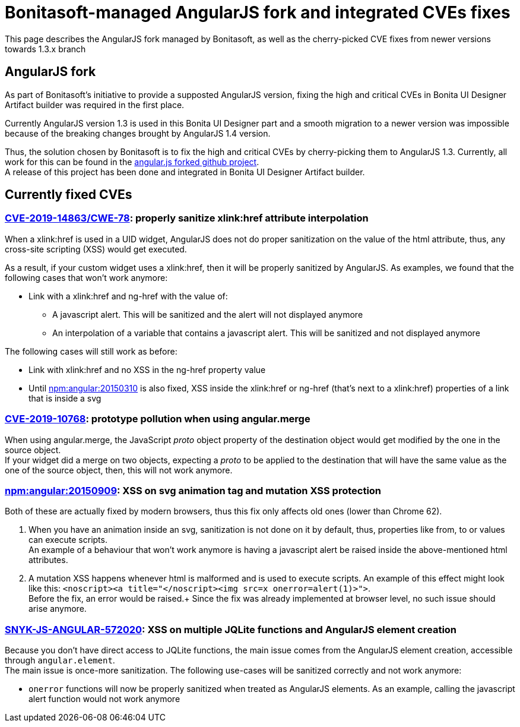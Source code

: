 = Bonitasoft-managed AngularJS fork and integrated CVEs fixes

:description: This page describes the AngularJS fork managed by Bonitasoft, as well as the cherry-picked CVE fixes from newer versions towards 1.3.x branch

{description}

[.card-section]
== AngularJS fork

As part of Bonitasoft's initiative to provide a supposted AngularJS version, fixing the high and critical CVEs in Bonita UI Designer Artifact builder was required in the first place.

Currently AngularJS version 1.3 is used in this Bonita UI Designer part and a smooth migration to a newer version was impossible because of the breaking changes brought by AngularJS 1.4 version. +

Thus, the solution chosen by Bonitasoft is to fix the high and critical CVEs by cherry-picking them to AngularJS 1.3.
Currently, all work for this can be found in the https://github.com/bonitasoft/angular.js[angular.js forked github project]. +
A release of this project has been done and integrated in Bonita UI Designer Artifact builder.

[.card-section]
== Currently fixed CVEs
=== https://security.snyk.io/vuln/npm:angular:20150807[CVE-2019-14863/CWE-78]: properly sanitize xlink:href attribute interpolation
When a xlink:href is used in a UID widget, AngularJS does not do proper sanitization on the value of the html attribute, thus, any cross-site scripting (XSS) would get executed. +

As a result, if your custom widget uses a xlink:href, then it will be properly sanitized by AngularJS. As examples, we found that the following cases that won't work anymore:

* Link with a xlink:href and ng-href with the value of:
** A javascript alert. This will be sanitized and the alert will not displayed anymore
** An interpolation of a variable that contains a javascript alert. This will be sanitized and not displayed anymore

The following cases will still work as before:

* Link with xlink:href and no XSS in the ng-href property value
* Until https://security.snyk.io/vuln/npm:angular:20150310[npm:angular:20150310] is also fixed, XSS inside the xlink:href or ng-href (that's next to a xlink:href) properties of a link that is inside a svg

=== https://security.snyk.io/vuln/SNYK-JS-ANGULAR-534884[CVE-2019-10768]: prototype pollution when using angular.merge
When using angular.merge, the JavaScript __proto__ object property of the destination object would get modified by the one in the source object. +
If your widget did a merge on two objects, expecting a __proto__ to be applied to the destination that will have the same value as the one of the source object, then, this will not work anymore. +

=== https://security.snyk.io/vuln/npm:angular:20150909[npm:angular:20150909]: XSS on svg animation tag and mutation XSS protection
Both of these are actually fixed by modern browsers, thus this fix only affects old ones (lower than Chrome 62).

. When you have an animation inside an svg, sanitization is not done on it by default, thus, properties like from, to or values can execute scripts. +
An example of a behaviour that won't work anymore is having a javascript alert be raised inside the above-mentioned html attributes.

[start=2]
. A mutation XSS happens whenever html is malformed and is used to execute scripts.
An example of this effect might look like this: `<noscript><a title="</noscript><img src=x onerror=alert(1)>">`. +
Before the fix, an error would be raised.+
Since the fix was already implemented at browser level, no such issue should arise anymore.

=== https://security.snyk.io/vuln/SNYK-JS-ANGULAR-572020[SNYK-JS-ANGULAR-572020]: XSS on multiple JQLite functions and AngularJS element creation
Because you don't have direct access to JQLite functions, the main issue comes from the AngularJS element creation, accessible through `angular.element`. +
The main issue is once-more sanitization. The following use-cases will be sanitized correctly and not work anymore:

* `onerror` functions will now be properly sanitized when treated as AngularJS elements. As an example, calling the javascript alert function would not work anymore
